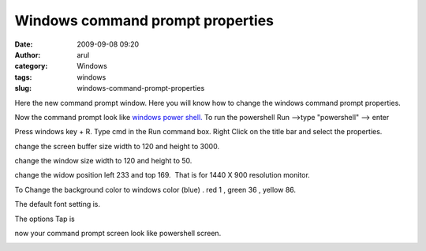 Windows command prompt properties
#################################
:date: 2009-09-08 09:20
:author: arul
:category: Windows
:tags: windows
:slug: windows-command-prompt-properties

Here the new command prompt window. Here you will know how to change the
windows command prompt properties.

Now the command prompt look like `windows power
shell. <http://www.microsoft.com/windowsserver2003/technologies/management/powershell/default.mspx>`__
To run the powershell Run -->type "powershell" --> enter

|image0|

Press windows key + R. Type cmd in the Run command box. Right Click on
the title bar and select the properties.

change the screen buffer size width to 120 and height to 3000.

change the window size width to 120 and height to 50.

change the widow position left 233 and top 169.  That is for 1440 X 900
resolution monitor.

|image1|

To Change the background color to windows color (blue) . red 1 , green
36 , yellow 86.

|image2|

The default font setting is.

|image3|

The options Tap is

|image4|\ now your command prompt screen look like powershell screen.

|image5|

.. |image0| image:: http://2.bp.blogspot.com/_X5tq9y9xv2s/SqZyvr7zEqI/AAAAAAAAAFg/g7qqtOwQSZw/s400/windows_power_shell.jpg
   :target: http://2.bp.blogspot.com/_X5tq9y9xv2s/SqZyvr7zEqI/AAAAAAAAAFg/g7qqtOwQSZw/s1600-h/windows_power_shell.jpg
.. |image1| image:: http://1.bp.blogspot.com/_X5tq9y9xv2s/SqZtQHSQxOI/AAAAAAAAAFA/GPZEWhG4FYw/s400/cmd-layout.jpg
   :target: http://1.bp.blogspot.com/_X5tq9y9xv2s/SqZtQHSQxOI/AAAAAAAAAFA/GPZEWhG4FYw/s1600-h/cmd-layout.jpg
.. |image2| image:: http://1.bp.blogspot.com/_X5tq9y9xv2s/SqZtQYYfXEI/AAAAAAAAAFI/2cFH6bdyhUI/s400/cmd-colors.jpg
   :target: http://1.bp.blogspot.com/_X5tq9y9xv2s/SqZtQYYfXEI/AAAAAAAAAFI/2cFH6bdyhUI/s1600-h/cmd-colors.jpg
.. |image3| image:: http://4.bp.blogspot.com/_X5tq9y9xv2s/SqZtQ7y88rI/AAAAAAAAAFQ/4zisnSm3-Y4/s400/cmd-font.jpg
   :target: http://4.bp.blogspot.com/_X5tq9y9xv2s/SqZtQ7y88rI/AAAAAAAAAFQ/4zisnSm3-Y4/s1600-h/cmd-font.jpg
.. |image4| image:: http://3.bp.blogspot.com/_X5tq9y9xv2s/SqZtRPLiE2I/AAAAAAAAAFY/YUgDEtYE-Qo/s400/cmd-options.jpg
   :target: http://3.bp.blogspot.com/_X5tq9y9xv2s/SqZtRPLiE2I/AAAAAAAAAFY/YUgDEtYE-Qo/s1600-h/cmd-options.jpg
.. |image5| image:: http://3.bp.blogspot.com/_X5tq9y9xv2s/SqZ1_nfEqAI/AAAAAAAAAFo/JF20FI-6AJo/s400/powershell.jpg
   :target: http://3.bp.blogspot.com/_X5tq9y9xv2s/SqZ1_nfEqAI/AAAAAAAAAFo/JF20FI-6AJo/s1600-h/powershell.jpg
